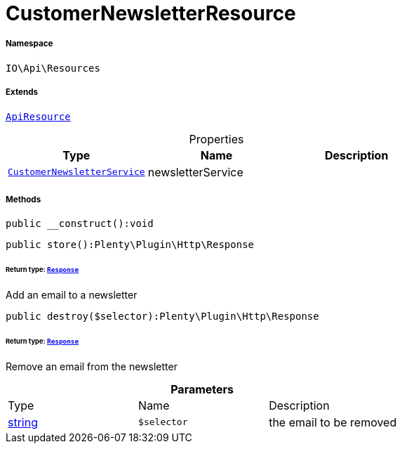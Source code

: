 :table-caption!:
:example-caption!:
:source-highlighter: prettify
:sectids!:
[[io__customernewsletterresource]]
= CustomerNewsletterResource





===== Namespace

`IO\Api\Resources`

===== Extends
xref:IO/Api/ApiResource.adoc#[`ApiResource`]




.Properties
|===
|Type |Name |Description

|xref:IO/Services/CustomerNewsletterService.adoc#[`CustomerNewsletterService`]
    |newsletterService
    |
|===


===== Methods

[source%nowrap, php]
----

public __construct():void

----









[source%nowrap, php]
----

public store():Plenty\Plugin\Http\Response

----




====== *Return type:* xref:stable7@interface::Miscellaneous.adoc#miscellaneous_http_response[`Response`]


Add an email to a newsletter

[source%nowrap, php]
----

public destroy($selector):Plenty\Plugin\Http\Response

----




====== *Return type:* xref:stable7@interface::Miscellaneous.adoc#miscellaneous_http_response[`Response`]


Remove an email from the newsletter

.*Parameters*
|===
|Type |Name |Description
|link:http://php.net/string[string^]
a|`$selector`
|the email to be removed
|===


